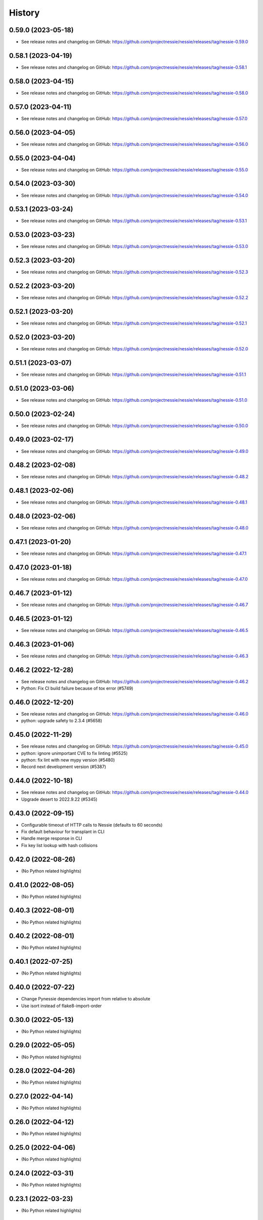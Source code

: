 =======
History
=======

0.59.0 (2023-05-18)
-------------------

* See release notes and changelog on GitHub: https://github.com/projectnessie/nessie/releases/tag/nessie-0.59.0

0.58.1 (2023-04-19)
-------------------

* See release notes and changelog on GitHub: https://github.com/projectnessie/nessie/releases/tag/nessie-0.58.1

0.58.0 (2023-04-15)
-------------------

* See release notes and changelog on GitHub: https://github.com/projectnessie/nessie/releases/tag/nessie-0.58.0

0.57.0 (2023-04-11)
-------------------

* See release notes and changelog on GitHub: https://github.com/projectnessie/nessie/releases/tag/nessie-0.57.0

0.56.0 (2023-04-05)
-------------------

* See release notes and changelog on GitHub: https://github.com/projectnessie/nessie/releases/tag/nessie-0.56.0

0.55.0 (2023-04-04)
-------------------

* See release notes and changelog on GitHub: https://github.com/projectnessie/nessie/releases/tag/nessie-0.55.0

0.54.0 (2023-03-30)
-------------------

* See release notes and changelog on GitHub: https://github.com/projectnessie/nessie/releases/tag/nessie-0.54.0

0.53.1 (2023-03-24)
-------------------

* See release notes and changelog on GitHub: https://github.com/projectnessie/nessie/releases/tag/nessie-0.53.1

0.53.0 (2023-03-23)
-------------------

* See release notes and changelog on GitHub: https://github.com/projectnessie/nessie/releases/tag/nessie-0.53.0

0.52.3 (2023-03-20)
-------------------

* See release notes and changelog on GitHub: https://github.com/projectnessie/nessie/releases/tag/nessie-0.52.3

0.52.2 (2023-03-20)
-------------------

* See release notes and changelog on GitHub: https://github.com/projectnessie/nessie/releases/tag/nessie-0.52.2

0.52.1 (2023-03-20)
-------------------

* See release notes and changelog on GitHub: https://github.com/projectnessie/nessie/releases/tag/nessie-0.52.1

0.52.0 (2023-03-20)
-------------------

* See release notes and changelog on GitHub: https://github.com/projectnessie/nessie/releases/tag/nessie-0.52.0

0.51.1 (2023-03-07)
-------------------

* See release notes and changelog on GitHub: https://github.com/projectnessie/nessie/releases/tag/nessie-0.51.1

0.51.0 (2023-03-06)
-------------------

* See release notes and changelog on GitHub: https://github.com/projectnessie/nessie/releases/tag/nessie-0.51.0

0.50.0 (2023-02-24)
-------------------

* See release notes and changelog on GitHub: https://github.com/projectnessie/nessie/releases/tag/nessie-0.50.0

0.49.0 (2023-02-17)
-------------------

* See release notes and changelog on GitHub: https://github.com/projectnessie/nessie/releases/tag/nessie-0.49.0

0.48.2 (2023-02-08)
-------------------

* See release notes and changelog on GitHub: https://github.com/projectnessie/nessie/releases/tag/nessie-0.48.2

0.48.1 (2023-02-06)
-------------------

* See release notes and changelog on GitHub: https://github.com/projectnessie/nessie/releases/tag/nessie-0.48.1

0.48.0 (2023-02-06)
-------------------

* See release notes and changelog on GitHub: https://github.com/projectnessie/nessie/releases/tag/nessie-0.48.0

0.47.1 (2023-01-20)
-------------------

* See release notes and changelog on GitHub: https://github.com/projectnessie/nessie/releases/tag/nessie-0.47.1

0.47.0 (2023-01-18)
-------------------

* See release notes and changelog on GitHub: https://github.com/projectnessie/nessie/releases/tag/nessie-0.47.0

0.46.7 (2023-01-12)
-------------------

* See release notes and changelog on GitHub: https://github.com/projectnessie/nessie/releases/tag/nessie-0.46.7

0.46.5 (2023-01-12)
-------------------

* See release notes and changelog on GitHub: https://github.com/projectnessie/nessie/releases/tag/nessie-0.46.5

0.46.3 (2023-01-06)
-------------------

* See release notes and changelog on GitHub: https://github.com/projectnessie/nessie/releases/tag/nessie-0.46.3

0.46.2 (2022-12-28)
-------------------

* See release notes and changelog on GitHub: https://github.com/projectnessie/nessie/releases/tag/nessie-0.46.2
* Python: Fix CI build failure because of tox error (#5749)

0.46.0 (2022-12-20)
-------------------

* See release notes and changelog on GitHub: https://github.com/projectnessie/nessie/releases/tag/nessie-0.46.0
* python: upgrade safety to 2.3.4 (#5658)

0.45.0 (2022-11-29)
-------------------

* See release notes and changelog on GitHub: https://github.com/projectnessie/nessie/releases/tag/nessie-0.45.0
* python: ignore unimportant CVE to fix linting (#5525)
* python: fix lint with new mypy version (#5480)
* Record next development version (#5387)

0.44.0 (2022-10-18)
-------------------

* See release notes and changelog on GitHub: https://github.com/projectnessie/nessie/releases/tag/nessie-0.44.0
* Upgrade desert to 2022.9.22 (#5345)

0.43.0 (2022-09-15)
-------------------

* Configurable timeout of HTTP calls to Nessie (defaults to 60 seconds)
* Fix default behaviour for transplant in CLI
* Handle merge response in CLI
* Fix key list lookup with hash collisions

0.42.0 (2022-08-26)
-------------------

* (No Python related highlights)

0.41.0 (2022-08-05)
-------------------

* (No Python related highlights)

0.40.3 (2022-08-01)
-------------------

* (No Python related highlights)

0.40.2 (2022-08-01)
-------------------

* (No Python related highlights)

0.40.1 (2022-07-25)
-------------------

* (No Python related highlights)

0.40.0 (2022-07-22)
-------------------

* Change Pynessie dependencies import from relative to absolute
* Use isort instead of flake8-import-order

0.30.0 (2022-05-13)
-------------------

* (No Python related highlights)

0.29.0 (2022-05-05)
-------------------

* (No Python related highlights)

0.28.0 (2022-04-26)
-------------------

* (No Python related highlights)

0.27.0 (2022-04-14)
-------------------

* (No Python related highlights)

0.26.0 (2022-04-12)
-------------------

* (No Python related highlights)

0.25.0 (2022-04-06)
-------------------

* (No Python related highlights)

0.24.0 (2022-03-31)
-------------------

* (No Python related highlights)

0.23.1 (2022-03-23)
-------------------

* (No Python related highlights)

0.23.0 (2022-03-23)
-------------------

* (not released)

0.22.0 (2022-03-11)
-------------------

* (No Python related highlights)

0.21.2 (2022-03-02)
-------------------

* (No Python related highlights)

0.21.1 (2022-03-02)
-------------------

* (No Python related highlights)

0.21.0 (2022-03-01)
-------------------

* (No Python related highlights)

0.20.1 (2022-02-17)
-------------------

* (No Python related highlights)

0.20.0 (2022-02-16)
-------------------

* (No Python related highlights)

0.19.0 (2022-02-07)
-------------------

* Reads using "detached" commit-ids w/o specifying a branch or tag name
* Support for Iceberg views (experimental)

0.18.0 (2022-01-13)
-------------------

* Add new reflog command to the CLI
* Add support for Python 3.10
* Drop support for Python 3.6

0.17.0 (2021-12-08)
-------------------

* Rename --query/--query-expression flag to --filter

0.16.0 (2021-12-03)
-------------------

* Add -x flag to fetch additional metadata for branches/tags
* Add diff command to show the diff between two references

0.15.1 (2021-12-01)
-------------------

* no changes for Python

0.15.0 (2021-12-01)
-------------------

* Enhance commit log to optionally return original commit operations

0.14.0 (2021-11-12)
-------------------

* Updated 'IcebergTable' to track more information
* Better 'ContentKey' handling
* Nessie CLI code cleanups

0.12.1 (2021-11-03)
-------------------

* Update / clarify CLI docs
* Fix 'pynessie.auth' not found error
* Clearer 'nessie log' cli command

0.12.0 (2021-10-25)
-------------------

* Specialize and document Nessie exceptions
* Fix --json on specific branches and tags

0.11.0 (2021-10-20)
-------------------

* Fix Nessie's representation of global and on-reference state (Iceberg tables)
* Support expected contents in Nessie Put operations in CLI
* Fix CLI log -n option

0.10.1 (2021-10-08)
-------------------

* Various fixes and improvements
* Update REST-API calls for new version-store API requirements

0.9.2 (2021-08-26)
------------------

* (No Python related highlights)

0.9.0 (2021-08-09)
------------------

* (No Python related highlights)

0.8.3 (2021-07-19)
------------------

* Fix ser/de of SqlView when listing contents

0.8.2 (2021-07-15)
------------------

* REST-API change: only accept named-references
* REST-API change: Server-side commit range filtering
* OpenAPI: more explicit constraints on parameters
* Commit-log filtering on all fields of CommitMeta
* Use "Common Expression Language" for commit-log and entries filtering
* Prepare for multi-tenancy
* Fix ser/de of DeltaLakeTable when listing contents

0.7.0 (2021-06-15)
------------------

* Fix naming in nessie client merge operation
* Distinguish between author & committer in the Python CLI
* Allow setting author when committing via Python CLI
* Loosen pins for client install on Python cli

0.6.1 (2021-05-25)
------------------

(no Python relevant changes)

0.6.0 (2021-05-12)
------------------

* create-reference and commit operations return the new commit-hash
* dependency updates

0.5.1 (2021-04-09)
------------------

(no Python relevant changes)

0.5.0 (2021-04-08)
------------------

* dependency updates
* endpoint updates for object type and new commit metadata object

0.4.0 (2021-03-08)
------------------

* dependency updates

0.3.0 (2020-12-30)
------------------

* support for python3.9
* correct display of contents in the cli
* better type checking

0.2.1 (2020-10-30)
------------------

* fix install requirements in setup.py

0.2.0 (2020-10-30)
------------------

* git-like cli interface
* more complete coverage of REST endpoints
* better testing

0.1.1 (2020-10-01)
------------------

* First release on PyPI.
